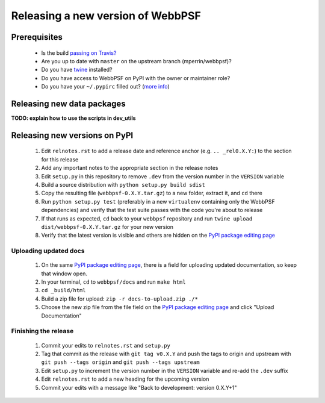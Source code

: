 **********************************
Releasing a new version of WebbPSF
**********************************

Prerequisites
=============

 * Is the build `passing on Travis? <https://travis-ci.org/mperrin/webbpsf>`_
 * Are you up to date with ``master`` on the upstream branch (mperrin/webbpsf)?
 * Do you have `twine <https://pypi.python.org/pypi/twine>`_ installed?
 * Do you have access to WebbPSF on PyPI with the owner or maintainer role?
 * Do you have your ``~/.pypirc`` filled out? (`more info <https://python-packaging-user-guide.readthedocs.org/en/latest/distributing.html#register-your-project>`_)

Releasing new data packages
===========================

**TODO: explain how to use the scripts in dev_utils**

Releasing new versions on PyPI
==============================

 1. Edit ``relnotes.rst`` to add a release date and reference anchor (e.g. ``.. _rel0.X.Y:``) to the section for this release
 2. Add any important notes to the appropriate section in the release notes
 3. Edit ``setup.py`` in this repository to remove ``.dev`` from the version number in the ``VERSION`` variable
 4. Build a source distribution with ``python setup.py build sdist``
 5. Copy the resulting file (``webbpsf-0.X.Y.tar.gz``) to a new folder, extract it, and ``cd`` there
 6. Run ``python setup.py test`` (preferably in a new ``virtualenv`` containing only the WebbPSF dependencies) and verify that the test suite passes with the code you're about to release
 7. If that runs as expected, ``cd`` back to your ``webbpsf`` repository and run ``twine upload dist/webbpsf-0.X.Y.tar.gz`` for your new version
 8. Verify that the latest version is visible and others are hidden on the `PyPI package editing page <https://pypi.python.org/pypi?%3Aaction=pkg_edit&name=webbpsf>`_

Uploading updated docs
^^^^^^^^^^^^^^^^^^^^^^

 1. On the same `PyPI package editing page <https://pypi.python.org/pypi?%3Aaction=pkg_edit&name=webbpsf>`_, there is a field for uploading updated documentation, so keep that window open.
 2. In your terminal, ``cd`` to ``webbpsf/docs`` and run ``make html``
 3. ``cd _build/html``
 4. Build a zip file for upload: ``zip -r docs-to-upload.zip ./*``
 5. Choose the new zip file from the file field on the `PyPI package editing page <https://pypi.python.org/pypi?%3Aaction=pkg_edit&name=webbpsf>`_ and click "Upload Documentation"

Finishing the release
^^^^^^^^^^^^^^^^^^^^^

 1. Commit your edits to ``relnotes.rst`` and ``setup.py``
 2. Tag that commit as the release with ``git tag v0.X.Y`` and push the tags to origin and upstream with ``git push --tags origin`` and ``git push --tags upstream``
 3. Edit ``setup.py`` to increment the version number in the ``VERSION`` variable and re-add the ``.dev`` suffix
 4. Edit ``relnotes.rst`` to add a new heading for the upcoming version
 5. Commit your edits with a message like "Back to development: version 0.X.Y+1"